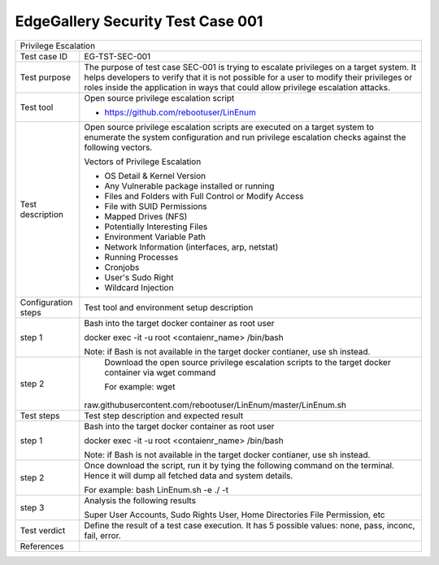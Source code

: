 **********************************
EdgeGallery Security Test Case 001
**********************************

+-----------------------------------------------------------------------------+
| Privilege Escalation                                                        |
|                                                                             |
+--------------+--------------------------------------------------------------+
|Test case ID  | EG-TST-SEC-001                                               |
|              |                                                              |
+--------------+--------------------------------------------------------------+
|Test purpose  | The purpose of test case SEC-001 is trying to escalate       |
|              | privileges on a target system. It helps developers to verify |
|              | that it is not possible for a user to modify their           |
|              | privileges or roles inside the application in ways that      |
|              | could allow privilege escalation attacks.                    |
|              |                                                              |
+--------------+--------------------------------------------------------------+
|Test tool     | Open source privilege escalation script                      |
|              |                                                              |
|              | - https://github.com/rebootuser/LinEnum                      |
|              |                                                              |
+--------------+--------------------------------------------------------------+
|Test          | Open source privilege escalation scripts are executed on a   |
|description   | target system to enumerate the system configuration and run  |
|              | privilege escalation checks against the following vectors.   |
|              |                                                              |
|              | Vectors of Privilege Escalation                              |
|              |                                                              |
|              | - OS Detail & Kernel Version                                 |
|              | - Any Vulnerable package installed or running                |
|              | - Files and Folders with Full Control or Modify Access       |
|              | - File with SUID Permissions                                 |
|              | - Mapped Drives (NFS)                                        |
|              | - Potentially Interesting Files                              |
|              | - Environment Variable Path                                  |
|              | - Network Information (interfaces, arp, netstat)             |
|              | - Running Processes                                          |
|              | - Cronjobs                                                   |
|              | - User's Sudo Right                                          |
|              | - Wildcard Injection                                         |
|              |                                                              |
+--------------+--------------------------------------------------------------+
|Configuration | Test tool and environment setup description                  |
|steps         |                                                              |
+--------------+--------------------------------------------------------------+
|step 1        | Bash into the target docker container as root user           |
|              |                                                              |
|              | docker exec -it -u root <contaienr_name> /bin/bash           |
|              |                                                              |
|              | Note: if Bash is not available in the target docker          |
|              | contianer, use sh instead.                                   |
+--------------+--------------------------------------------------------------+
|step 2        | Download the open source privilege escalation scripts to the |
|              | target docker container via wget command                     |
|              |                                                              |
|              | For example:                                                 |
|              | wget                                                         |
|              |raw.githubusercontent.com/rebootuser/LinEnum/master/LinEnum.sh|
|              |                                                              |
+--------------+--------------------------------------------------------------+
|Test          | Test step description and expected result                    |
|steps         |                                                              |
+--------------+--------------------------------------------------------------+
|step 1        | Bash into the target docker container as root user           |
|              |                                                              |
|              | docker exec -it -u root <contaienr_name> /bin/bash           |
|              |                                                              |
|              | Note: if Bash is not available in the target docker          |
|              | contianer, use sh instead.                                   |
+--------------+--------------------------------------------------------------+
|step 2        | Once download the script, run it by tying the following      |
|              | command on the terminal. Hence it will dump all fetched data |
|              | and system details.                                          |
|              |                                                              |
|              | For example:                                                 |
|              | bash LinEnum.sh -e ./ -t                                     |
|              |                                                              |
+--------------+--------------------------------------------------------------+
|step 3        | Analysis the following results                               |
|              |                                                              |
|              | Super User Accounts, Sudo Rights User, Home Directories File |
|              | Permission, etc                                              |
|              |                                                              |
+--------------+--------------------------------------------------------------+
|Test verdict  | Define the result of a test case execution.                  |
|              | It has 5 possible values: none, pass, inconc, fail, error.   |
|              |                                                              |
+--------------+--------------------------------------------------------------+
|References    |                                                              |
|              |                                                              |
|              |                                                              |
+--------------+--------------------------------------------------------------+